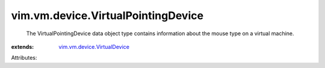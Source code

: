 .. _vim.vm.device.VirtualDevice: ../../../vim/vm/device/VirtualDevice.rst


vim.vm.device.VirtualPointingDevice
===================================
  The VirtualPointingDevice data object type contains information about the mouse type on a virtual machine.
:extends: vim.vm.device.VirtualDevice_

Attributes:
